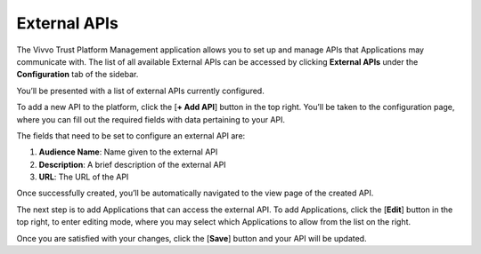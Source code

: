 .. _external-apis:

External APIs
###############

The Vivvo Trust Platform Management application allows you to set up and manage APIs that Applications may communicate with. The list of all available External APIs can be accessed by clicking **External APIs** under the **Configuration** tab of the sidebar.

You’ll be presented with a list of external APIs currently configured.

.. image:: ../images/managementapp/view-ext-apis.png
   :width: 300pt
   :alt: View all external APIs
   :align: center 

To add a new API to the platform, click the [**+ Add API**] button in the top right. You’ll be taken to the configuration page, where you can fill out the required fields with data pertaining to your API.

.. image:: ../images/managementapp/add-ext-api.png
   :width: 300pt
   :alt: Add an external API to the platform
   :align: center 

The fields that need to be set to configure an external API are:

1.	**Audience Name**: Name given to the external API
2.	**Description**: A brief description of the external API
3.	**URL**: The URL of the API

Once successfully created, you’ll be automatically navigated to the view page of the created API.

.. image:: ../images/managementapp/view-created-api.png
   :width: 300pt
   :alt: View successfully created external API
   :align: center 

The next step is to add Applications that can access the external API. To add Applications, click the [**Edit**] button in the top right, to enter editing mode, where you may select which Applications to allow from the list on the right.

.. image:: ../images/managementapp/add-app-ext-api.png
   :width: 300pt
   :alt: Add applications that can access the external API
   :align: center 

Once you are satisfied with your changes, click the [**Save**] button and your API will be updated.

